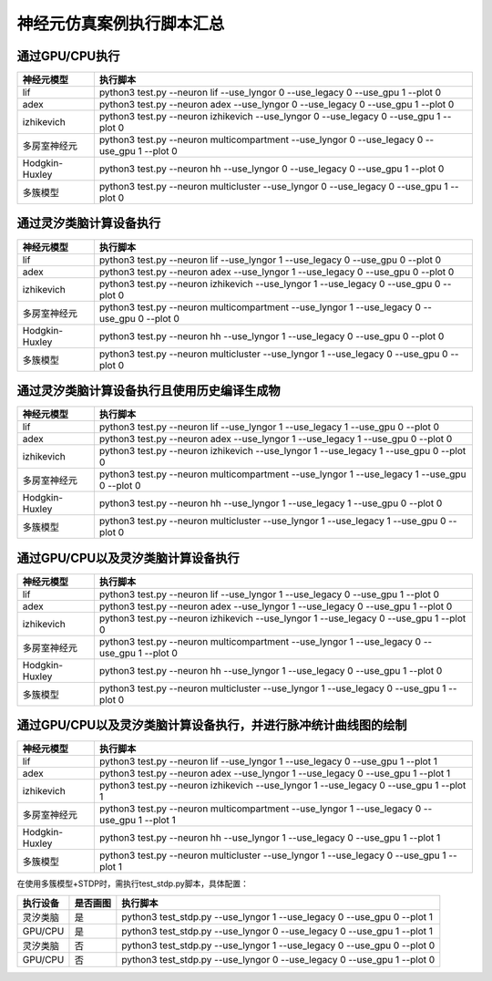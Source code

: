 神经元仿真案例执行脚本汇总
~~~~~~~~~~~~~~~~~~~~~~~~~~~~~~~~~~~~~~~~~~~~~~~~~~~~~~~~~~~~~~~~~~~~~~~~~~~~~~~~

通过GPU/CPU执行
^^^^^^^^^^^^^^^^^^^^^^^^^^^^^^^^^^^^^^^^^^^^^^^^^^^^^^^^^^^^^^^^^^^^^^^^^^^^^^^^^

+----------------+---------------------------------------------------------+
| 神经元模型     | 执行脚本                                                |
+================+=========================================================+
| lif            | python3 test.py \-\-neuron lif \-\-use_lyngor 0         |
|                | \-\-use_legacy 0 \-\-use_gpu 1 \-\-plot 0               |
+----------------+---------------------------------------------------------+
| adex           | python3 test.py \-\-neuron adex \-\-use_lyngor 0        |
|                | \-\-use_legacy 0 \-\-use_gpu 1 \-\-plot 0               |
+----------------+---------------------------------------------------------+
| izhikevich     | python3 test.py \-\-neuron izhikevich \-\-use_lyngor 0  |
|                | \-\-use_legacy 0 \-\-use_gpu 1 \-\-plot 0               |
+----------------+---------------------------------------------------------+
| 多房室神经元   | python3 test.py \-\-neuron multicompartment             |
|                | \-\-use_lyngor 0 \-\-use_legacy 0 \-\-use_gpu 1         |
|                | \-\-plot 0                                              |
+----------------+---------------------------------------------------------+
| Hodgkin-Huxley | python3 test.py \-\-neuron hh \-\-use_lyngor 0          |
|                | \-\-use_legacy 0 \-\-use_gpu 1 \-\-plot 0               |
+----------------+---------------------------------------------------------+
| 多簇模型       | python3 test.py \-\-neuron multicluster                 |
|                | \-\-use_lyngor 0 \-\-use_legacy 0 \-\-use_gpu 1         |
|                | \-\-plot 0                                              |
+----------------+---------------------------------------------------------+

通过灵汐类脑计算设备执行
^^^^^^^^^^^^^^^^^^^^^^^^^^^^^^^^^^^^^^^^^^^^^^^^^^^^^^^^^^^^^^^^^^^^^^^^^^^^^^^^^

+----------------+---------------------------------------------------------+
| 神经元模型     | 执行脚本                                                |
+================+=========================================================+
| lif            | python3 test.py \-\-neuron lif \-\-use_lyngor 1         |
|                | \-\-use_legacy 0 \-\-use_gpu 0 \-\-plot 0               |
+----------------+---------------------------------------------------------+
| adex           | python3 test.py \-\-neuron adex \-\-use_lyngor 1        |
|                | \-\-use_legacy 0 \-\-use_gpu 0 \-\-plot 0               |
+----------------+---------------------------------------------------------+
| izhikevich     | python3 test.py \-\-neuron izhikevich \-\-use_lyngor 1  |
|                | \-\-use_legacy 0 \-\-use_gpu 0 \-\-plot 0               |
+----------------+---------------------------------------------------------+
| 多房室神经元   | python3 test.py \-\-neuron multicompartment             |
|                | \-\-use_lyngor 1 \-\-use_legacy 0 \-\-use_gpu 0         |
|                | \-\-plot 0                                              |
+----------------+---------------------------------------------------------+
| Hodgkin-Huxley | python3 test.py \-\-neuron hh \-\-use_lyngor 1          |
|                | \-\-use_legacy 0 \-\-use_gpu 0 \-\-plot 0               |
+----------------+---------------------------------------------------------+
| 多簇模型       | python3 test.py \-\-neuron multicluster                 |
|                | \-\-use_lyngor 1 \-\-use_legacy 0 \-\-use_gpu 0         |
|                | \-\-plot 0                                              |
+----------------+---------------------------------------------------------+

通过灵汐类脑计算设备执行且使用历史编译生成物
^^^^^^^^^^^^^^^^^^^^^^^^^^^^^^^^^^^^^^^^^^^^^^^^^^^^^^^^^^^^^^^^^^^^^^^^^^^^^^^^^

+----------------+------------------------------------------------------------+
| 神经元模型     | 执行脚本                                                   |
+================+============================================================+
| lif            | python3 test.py \-\-neuron lif \-\-use_lyngor 1            |
|                | \-\-use_legacy 1 \-\-use_gpu 0 \-\-plot 0                  |
+----------------+------------------------------------------------------------+
| adex           | python3 test.py \-\-neuron adex \-\-use_lyngor 1           |
|                | \-\-use_legacy 1 \-\-use_gpu 0 \-\-plot 0                  |
+----------------+------------------------------------------------------------+
| izhikevich     | python3 test.py \-\-neuron izhikevich \-\-use_lyngor 1     |
|                | \-\-use_legacy 1 \-\-use_gpu 0 \-\-plot 0                  |
+----------------+------------------------------------------------------------+
| 多房室神经元   | python3 test.py \-\-neuron multicompartment \-\-use_lyngor |
|                | 1 \-\-use_legacy 1 \-\-use_gpu 0 \-\-plot 0                |
+----------------+------------------------------------------------------------+
| Hodgkin-Huxley | python3 test.py \-\-neuron hh \-\-use_lyngor 1             |
|                | \-\-use_legacy 1 \-\-use_gpu 0 \-\-plot 0                  |
+----------------+------------------------------------------------------------+
| 多簇模型       | python3 test.py \-\-neuron multicluster \-\-use_lyngor 1   |
|                | \-\-use_legacy 1 \-\-use_gpu 0 \-\-plot 0                  |
+----------------+------------------------------------------------------------+

通过GPU/CPU以及灵汐类脑计算设备执行
^^^^^^^^^^^^^^^^^^^^^^^^^^^^^^^^^^^^^^^^^^^^^^^^^^^^^^^^^^^^^^^^^^^^^^^^^^^^^^^^^

+----------------+---------------------------------------------------------------+
| 神经元模型     | 执行脚本                                                      |
+================+===============================================================+
| lif            | python3 test.py \-\-neuron lif \-\-use_lyngor 1               |
|                | \-\-use_legacy 0 \-\-use_gpu 1 \-\-plot 0                     |
+----------------+---------------------------------------------------------------+
| adex           | python3 test.py \-\-neuron adex \-\-use_lyngor 1              |
|                | \-\-use_legacy 0 \-\-use_gpu 1 \-\-plot 0                     |
+----------------+---------------------------------------------------------------+
| izhikevich     | python3 test.py \-\-neuron izhikevich \-\-use_lyngor 1        |
|                | \-\-use_legacy 0 \-\-use_gpu 1 \-\-plot 0                     |
+----------------+---------------------------------------------------------------+
| 多房室神经元   | python3 test.py \-\-neuron multicompartment \-\-use_lyngor    |
|                | 1 \-\-use_legacy 0 \-\-use_gpu 1 \-\-plot 0                   |
+----------------+---------------------------------------------------------------+
| Hodgkin-Huxley | python3 test.py \-\-neuron hh \-\-use_lyngor 1 \-\-use_legacy |
|                | 0 \-\-use_gpu 1 \-\-plot 0                                    |
+----------------+---------------------------------------------------------------+
| 多簇模型       | python3 test.py \-\-neuron multicluster \-\-use_lyngor 1      |
|                | \-\-use_legacy 0 \-\-use_gpu 1 \-\-plot 0                     |
+----------------+---------------------------------------------------------------+

通过GPU/CPU以及灵汐类脑计算设备执行，并进行脉冲统计曲线图的绘制
^^^^^^^^^^^^^^^^^^^^^^^^^^^^^^^^^^^^^^^^^^^^^^^^^^^^^^^^^^^^^^^^^^^^^^^^^^^^^^^^^

+----------------+------------------------------------------------------------+
| 神经元模型     | 执行脚本                                                   |
+================+============================================================+
| lif            | python3 test.py \-\-neuron lif \-\-use_lyngor 1            |
|                | \-\-use_legacy 0 \-\-use_gpu 1 \-\-plot 1                  |
+----------------+------------------------------------------------------------+
| adex           | python3 test.py \-\-neuron adex \-\-use_lyngor 1           |
|                | \-\-use_legacy 0 \-\-use_gpu 1 \-\-plot 1                  |
+----------------+------------------------------------------------------------+
| izhikevich     | python3 test.py \-\-neuron izhikevich \-\-use_lyngor 1     |
|                | \-\-use_legacy 0 \-\-use_gpu 1 \-\-plot 1                  |
+----------------+------------------------------------------------------------+
| 多房室神经元   | python3 test.py \-\-neuron multicompartment \-\-use_lyngor |
|                | 1 \-\-use_legacy 0 \-\-use_gpu 1 \-\-plot 1                |
+----------------+------------------------------------------------------------+
| Hodgkin-Huxley | python3 test.py \-\-neuron hh \-\-use_lyngor 1             |
|                | \-\-use_legacy 0 \-\-use_gpu 1 \-\-plot 1                  |
+----------------+------------------------------------------------------------+
| 多簇模型       | python3 test.py \-\-neuron multicluster \-\-use_lyngor 1   |
|                | \-\-use_legacy 0 \-\-use_gpu 1 \-\-plot 1                  |
+----------------+------------------------------------------------------------+

在使用多簇模型+STDP时，需执行test_stdp.py脚本，具体配置：

+----------+----------+--------------------------------------------------------+
| 执行设备 | 是否画图 | 执行脚本                                               |
+==========+==========+========================================================+
| 灵汐类脑 | 是       | python3 test_stdp.py \-\-use_lyngor 1                  |
|          |          | \-\-use_legacy 0 \-\-use_gpu 0 \-\-plot 1              |
+----------+----------+--------------------------------------------------------+
| GPU/CPU  | 是       | python3 test_stdp.py \-\-use_lyngor 0 \-\-use_legacy 0 |
|          |          | \-\-use_gpu 1 \-\-plot 1                               |
+----------+----------+--------------------------------------------------------+
| 灵汐类脑 | 否       | python3 test_stdp.py \-\-use_lyngor 1 \-\-use_legacy 0 |
|          |          | \-\-use_gpu 0 \-\-plot 0                               |
+----------+----------+--------------------------------------------------------+
| GPU/CPU  | 否       | python3 test_stdp.py \-\-use_lyngor 0 \-\-use_legacy 0 |
|          |          | \-\-use_gpu 1 \-\-plot 0                               |
+----------+----------+--------------------------------------------------------+


